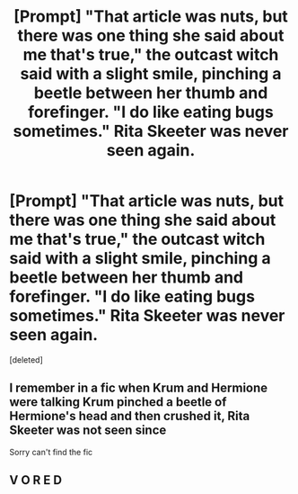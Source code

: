 #+TITLE: [Prompt] "That article was nuts, but there was one thing she said about me that's true," the outcast witch said with a slight smile, pinching a beetle between her thumb and forefinger. "I do like eating bugs sometimes." Rita Skeeter was never seen again.

* [Prompt] "That article was nuts, but there was one thing she said about me that's true," the outcast witch said with a slight smile, pinching a beetle between her thumb and forefinger. "I do like eating bugs sometimes." Rita Skeeter was never seen again.
:PROPERTIES:
:Score: 4
:DateUnix: 1584805538.0
:DateShort: 2020-Mar-21
:END:
[deleted]


** I remember in a fic when Krum and Hermione were talking Krum pinched a beetle of Hermione's head and then crushed it, Rita Skeeter was not seen since

Sorry can't find the fic
:PROPERTIES:
:Author: Erkkifloof
:Score: 10
:DateUnix: 1584813543.0
:DateShort: 2020-Mar-21
:END:


** V O R E D
:PROPERTIES:
:Score: 1
:DateUnix: 1584956920.0
:DateShort: 2020-Mar-23
:END:
